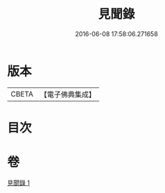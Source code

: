 #+TITLE: 見聞錄 
#+DATE: 2016-06-08 17:58:06.271658

* 版本
 |     CBETA|【電子佛典集成】|

* 目次

* 卷
[[file:KR6r0163_001.txt][見聞錄 1]]

